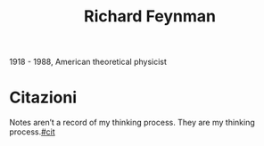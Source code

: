 :PROPERTIES:
:ID:       763850d7-1fbf-4ee5-8379-6277e81b292f
:END:
#+title: Richard Feynman
#+filetags: author
1918 - 1988, American theoretical physicist
* Citazioni
Notes aren’t a record of my thinking process. They are my thinking process.[[id:42e4fdc6-7b24-4b1d-96b0-0c660fbf7b3a][#cit]]
